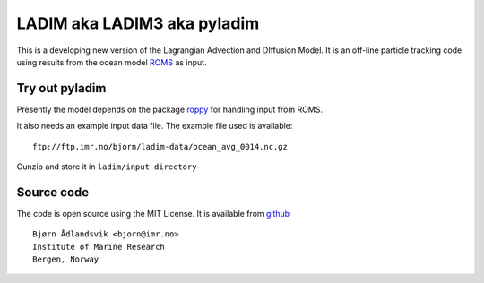 LADIM aka LADIM3 aka pyladim
============================

This is a developing new version of
the Lagrangian Advection and DIffusion Model.
It is an off-line particle tracking code using results
from the ocean model `ROMS <http://www.myroms.org/>`_ as input.

Try out pyladim
---------------

Presently the model depends on the package `roppy
<https://github.com/bjornaa/roppy>`_ for handling input from ROMS.

It also needs an example input data file. The example file used
is available::

  ftp://ftp.imr.no/bjorn/ladim-data/ocean_avg_0014.nc.gz

Gunzip and store it in ``ladim/input directory``-


Source code
-----------

The code is open source using the MIT License. It is available from
`github <https://github.com/bjornaa/ladim>`_

::

  Bjørn Ådlandsvik <bjorn@imr.no>
  Institute of Marine Research
  Bergen, Norway

